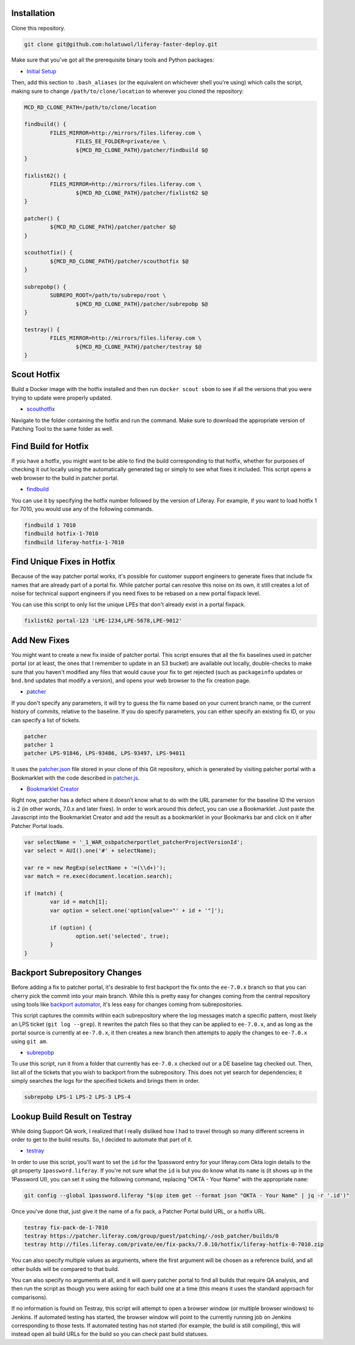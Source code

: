 Installation
============

Clone this repository.

.. code-block:: bash

	git clone git@github.com:holatuwol/liferay-faster-deploy.git

Make sure that you've got all the prerequisite binary tools and Python packages:

* `Initial Setup <../SETUP.rst>`__

Then, add this section to ``.bash_aliases`` (or the equivalent on whichever shell you're using) which calls the script, making sure to change ``/path/to/clone/location`` to wherever you cloned the repository:

.. code-block:: bash

	MCD_RD_CLONE_PATH=/path/to/clone/location

	findbuild() {
		FILES_MIRROR=http://mirrors/files.liferay.com \
			FILES_EE_FOLDER=private/ee \
			${MCD_RD_CLONE_PATH}/patcher/findbuild $@
	}

	fixlist62() {
		FILES_MIRROR=http://mirrors/files.liferay.com \
			${MCD_RD_CLONE_PATH}/patcher/fixlist62 $@
	}

	patcher() {
		${MCD_RD_CLONE_PATH}/patcher/patcher $@
	}

	scouthotfix() {
		${MCD_RD_CLONE_PATH}/patcher/scouthotfix $@
	}

	subrepobp() {
		SUBREPO_ROOT=/path/to/subrepo/root \
			${MCD_RD_CLONE_PATH}/patcher/subrepobp $@
	}

	testray() {
		FILES_MIRROR=http://mirrors/files.liferay.com \
			${MCD_RD_CLONE_PATH}/patcher/testray $@
	}

Scout Hotfix
============

Build a Docker image with the hotfix installed and then run ``docker scout sbom`` to see if all the versions that you were trying to update were properly updated.

* `scouthotfix <scouthotfix>`__

Navigate to the folder containing the hotfix and run the command. Make sure to download the appropriate version of Patching Tool to the same folder as well.


Find Build for Hotfix
=====================

If you have a hotfix, you might want to be able to find the build corresponding to that hotfix, whether for purposes of checking it out locally using the automatically generated tag or simply to see what fixes it included. This script opens a web browser to the build in patcher portal.

* `findbuild <findbuild>`__

You can use it by specifying the hotfix number followed by the version of Liferay. For example, if you want to load hotfix 1 for 7010, you would use any of the following commands.

.. code-block:: bash

	findbuild 1 7010
	findbuild hotfix-1-7010
	findbuild liferay-hotfix-1-7010

Find Unique Fixes in Hotfix
===========================

Because of the way patcher portal works, it's possible for customer support engineers to generate fixes that include fix names that are already part of a portal fix. While patcher portal can resolve this noise on its own, it still creates a lot of noise for technical support engineers if you need fixes to be rebased on a new portal fixpack level.

You can use this script to only list the unique LPEs that don't already exist in a portal fixpack.

.. code-block:: bash

	fixlist62 portal-123 'LPE-1234,LPE-5678,LPE-9012'


Add New Fixes
=============

You might want to create a new fix inside of patcher portal. This script ensures that all the fix baselines used in patcher portal (or at least, the ones that I remember to update in an S3 bucket) are available out locally, double-checks to make sure that you haven't modified any files that would cause your fix to get rejected (such as ``packageinfo`` updates or ``bnd.bnd`` updates that modify a version), and opens your web browser to the fix creation page.

* `patcher <patcher>`__

If you don't specify any parameters, it will try to guess the fix name based on your current branch name, or the current history of commits, relative to the baseline. If you do specify parameters, you can either specify an existing fix ID, or you can specify a list of tickets.

.. code-block:: bash

	patcher
	patcher 1
	patcher LPS-91846, LPS-93486, LPS-93497, LPS-94011

It uses the `patcher.json <patcher.json>`__ file stored in your clone of this Git repository, which is generated by visiting patcher portal with a Bookmarklet with the code described in `patcher.js <patcher.js>`__.

* `Bookmarklet Creator <http://mrcoles.com/bookmarklet/>`__

Right now, patcher has a defect where it doesn’t know what to do with the URL parameter for the baseline ID the version is 2 (in other words, 7.0.x and later fixes). In order to work around this defect, you can use a Bookmarklet. Just paste the Javascript into the Bookmarklet Creator and add the result as a bookmarklet in your Bookmarks bar and click on it after Patcher Portal loads.

.. code-block:: javascript

	var selectName = '_1_WAR_osbpatcherportlet_patcherProjectVersionId';
	var select = AUI().one('#' + selectName);

	var re = new RegExp(selectName + '=(\\d+)');
	var match = re.exec(document.location.search);

	if (match) {
		var id = match[1];
		var option = select.one('option[value="' + id + '"]');

		if (option) {
			option.set('selected', true);
		}
	}

Backport Subrepository Changes
==============================

Before adding a fix to patcher portal, it's desirable to first backport the fix onto the ``ee-7.0.x`` branch so that you can cherry pick the commit into your main branch. While this is pretty easy for changes coming from the central repository using tools like `backport automator <https://github.com/jonathanmccann/backport-automator>`__, it's less easy for changes coming from subrepositories.

This script captures the commits within each subrepository where the log messages match a specific pattern, most likely an LPS ticket (``git log --grep``). It rewrites the patch files so that they can be applied to ``ee-7.0.x``, and as long as the portal source is currently at ``ee-7.0.x``, it then creates a new branch then attempts to apply the changes to ``ee-7.0.x`` using ``git am``.

* `subrepobp <subrepobp>`__

To use this script, run it from a folder that currently has ``ee-7.0.x`` checked out or a DE baseline tag checked out. Then, list all of the tickets that you wish to backport from the subrepository. This does not yet search for dependencies; it simply searches the logs for the specified tickets and brings them in order.

.. code-block:: bash

	subrepobp LPS-1 LPS-2 LPS-3 LPS-4

Lookup Build Result on Testray
==============================

While doing Support QA work, I realized that I really disliked how I had to travel through so many different screens in order to get to the build results. So, I decided to automate that part of it.

* `testray <testray>`__

In order to use this script, you'll want to set the ``id`` for the 1password entry for your liferay.com Okta login details to the git property ``1password.liferay``. If you're not sure what the ``id`` is but you do know what its ``name`` is (it shows up in the 1Password UI), you can set it using the following command, replacing "OKTA - Your Name" with the appropriate ``name``:

.. code-block:: bash

	git config --global 1password.liferay "$(op item get --format json "OKTA - Your Name" | jq -r '.id')"

Once you've done that, just give it the name of a fix pack, a Patcher Portal build URL, or a hotfix URL.

.. code-block:: bash

	testray fix-pack-de-1-7010
	testray https://patcher.liferay.com/group/guest/patching/-/osb_patcher/builds/0
	testray http://files.liferay.com/private/ee/fix-packs/7.0.10/hotfix/liferay-hotfix-0-7010.zip

You can also specify multiple values as arguments, where the first argument will be chosen as a reference build, and all other builds will be compared to that build.

You can also specify no arguments at all, and it will query patcher portal to find all builds that require QA analysis, and then run the script as though you were asking for each build one at a time (this means it uses the standard approach for comparisons).

If no information is found on Testray, this script will attempt to open a browser window (or multiple browser windows) to Jenkins. If automated testing has started, the browser window will point to the currently running job on Jenkins corresponding to those tests. If automated testing has not started (for example, the build is still compiling), this will instead open all build URLs for the build so you can check past build statuses.